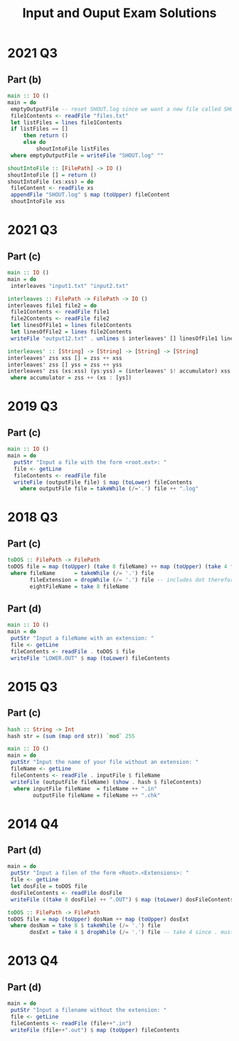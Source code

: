 #+TITLE: Input and Ouput Exam Solutions
#+AUTHOR: Alexander Sepelenco
#+OPTIONS: toc:nil date:nil ':t *:nil -:nil ::nil <:nil ^:til author:nil d:nil
#+LATEX_HEADER: \usepackage[margin=0.85in]{geometry}
* 2021 Q3
** Part (b)
#+BEGIN_SRC haskell
main :: IO ()
main = do
 emptyOutputFile -- reset SHOUT.log since we want a new file called SHOUT.log
 file1Contents <- readFile "files.txt"
 let listFiles = lines file1Contents
 if listFiles == []
     then return ()
     else do
         shoutIntoFile listFiles
 where emptyOutputFile = writeFile "SHOUT.log" ""

shoutIntoFile :: [FilePath] -> IO ()
shoutIntoFile [] = return ()
shoutIntoFile (xs:xss) = do
 fileContent <- readFile xs
 appendFile "SHOUT.log" $ map (toUpper) fileContent
 shoutIntoFile xss
#+END_SRC
#+LATEX: \newpage
* 2021 Q3
** Part (c)
#+BEGIN_SRC haskell
main :: IO ()
main = do
 interleaves "input1.txt" "input2.txt"

interleaves :: FilePath -> FilePath -> IO ()
interleaves file1 file2 = do
 file1Contents <- readFile file1
 file2Contents <- readFile file2
 let linesOfFile1 = lines file1Contents
 let linesOfFile2 = lines file2Contents
 writeFile "output12.txt" . unlines $ interleaves' [] linesOfFile1 linesOfFile2

interleaves' :: [String] -> [String] -> [String] -> [String]
interleaves' zss xss [] = zss ++ xss
interleaves' zss [] yss = zss ++ yss
interleaves' zss (xs:xss) (ys:yss) = (interleaves' $! accumulator) xss yss
 where accumulator = zss ++ (xs : [ys])
#+END_SRC
* 2019 Q3
** Part (c)
#+BEGIN_SRC haskell
main :: IO ()
main = do
  putStr "Input a file with the form <root.ext>: "
  file <- getLine
  fileContents <- readFile file
  writeFile (outputFile file) $ map (toLower) fileContents
    where outputFile file = takeWhile (/='.') file ++ ".log"
#+END_SRC
#+LATEX: \newpage
* 2018 Q3
** Part (c)
#+BEGIN_SRC haskell
toDOS :: FilePath -> FilePath
toDOS file = map (toUpper) (take 8 fileName) ++ map (toUpper) (take 4 fileExtension)
 where fileName      = takeWhile (/= '.') file
       fileExtension = dropWhile (/= '.') file -- includes dot therefore take 4 == .DAT
       eightFileName = take 8 fileName

#+END_SRC
** Part (d)
#+BEGIN_SRC haskell
main :: IO ()
main = do
 putStr "Input a fileName with an extension: "
 file <- getLine
 fileContents <- readFile . toDOS $ file
 writeFile "LOWER.OUT" $ map (toLower) fileContents
#+END_SRC
* 2015 Q3
** Part (c)
#+BEGIN_SRC haskell
hash :: String -> Int
hash str = (sum (map ord str)) `mod` 255

main :: IO ()
main = do
 putStr "Input the name of your file without an extension: "
 fileName <- getLine
 fileContents <- readFile . inputFile $ fileName
 writeFile (outputFile fileName) (show . hash $ fileContents)
  where inputFile fileName  = fileName ++ ".in"
        outputFile fileName = fileName ++ ".chk"
#+END_SRC
* 2014 Q4
** Part (d)
#+BEGIN_SRC haskell
main = do
 putStr "Input a filen of the form <Root>.<Extensions>: "
 file <- getLine
 let dosFile = toDOS file
 dosFileContents <- readFile dosFile
 writeFile ((take 8 dosFile) ++ ".OUT") $ map (toLower) dosFileContents

toDOS :: FilePath -> FilePath
toDOS file = map (toUpper) dosNam ++ map (toUpper) dosExt
 where dosNam = take 8 $ takeWhile (/= '.') file
       dosExt = take 4 $ dropWhile (/= '.') file -- take 4 since . must be included
#+END_SRC
* 2013 Q4
** Part (d)
#+BEGIN_SRC haskell
main = do
 putStr "Input a filename without the extension: "
 file <- getLine
 fileContents <- readFile (file++".in")
 writeFile (file++".out") $ map (toUpper) fileContents
#+END_SRC
